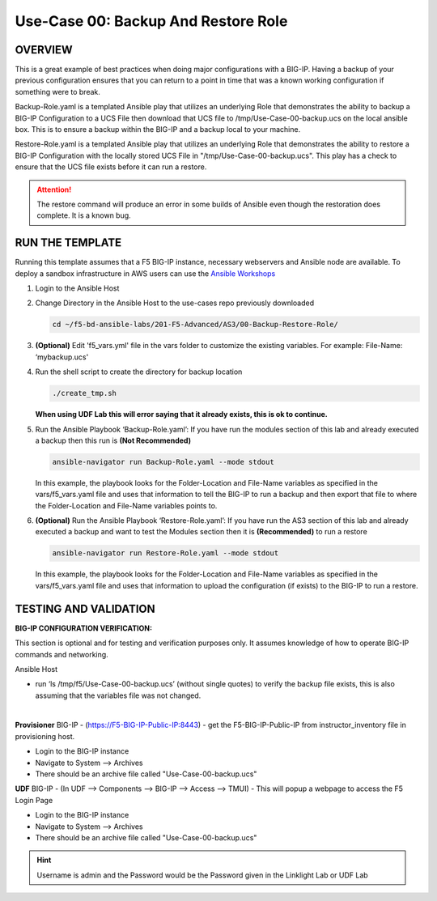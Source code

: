 Use-Case 00: Backup And Restore Role
====================================

OVERVIEW
--------

This is a great example of best practices when doing major configurations with
a BIG-IP. Having a backup of your previous configuration ensures that you can
return to a point in time that was a known working configuration if something
were to break.

Backup-Role.yaml is a templated Ansible play that utilizes an underlying Role
that demonstrates the ability to backup a BIG-IP Configuration to a UCS File
then download that UCS file to /tmp/Use-Case-00-backup.ucs on the local ansible
box. This is to ensure a backup within the BIG-IP and a backup local to your
machine.

Restore-Role.yaml is a templated Ansible play that utilizes an underlying Role
that demonstrates the ability to restore a BIG-IP Configuration with the
locally stored UCS File in "/tmp/Use-Case-00-backup.ucs". This play has a check
to ensure that the UCS file exists before it can run a restore.

.. attention::

   The restore command will produce an error in some builds of Ansible even
   though the restoration does complete. It is a known bug.

RUN THE TEMPLATE
----------------

Running this template assumes that a F5 BIG-IP instance, necessary webservers
and Ansible node are available. To deploy a sandbox infrastructure in AWS users
can use the `Ansible Workshops <https://github.com/ansible/workshops>`__

1. Login to the Ansible Host

2. Change Directory in the Ansible Host to the use-cases repo previously
   downloaded

   .. code:: bash
   
      cd ~/f5-bd-ansible-labs/201-F5-Advanced/AS3/00-Backup-Restore-Role/

3. **(Optional)** Edit 'f5_vars.yml' file in the vars folder to customize the
   existing variables. For example: File-Name: ‘mybackup.ucs'
   
4. Run the shell script to create the directory for backup location

   .. code:: bash
   
      ./create_tmp.sh

   **When using UDF Lab this will error saying that it already exists, this is ok to continue.**

5. Run the Ansible Playbook ‘Backup-Role.yaml’:
   If you have run the modules section of this lab and already executed a backup then 
   this run is **(Not Recommended)**

   .. code:: bash
   
      ansible-navigator run Backup-Role.yaml --mode stdout

   In this example, the playbook looks for the Folder-Location and File-Name
   variables as specified in the vars/f5_vars.yaml file and uses that
   information to tell the BIG-IP to run a backup and then export that file to
   where the Folder-Location and File-Name variables points to.

6. **(Optional)** Run the Ansible Playbook ‘Restore-Role.yaml’:
   If you have run the AS3 section of this lab and already executed a backup and want to
   test the Modules section then it is **(Recommended)** to run a restore
   
   .. code:: bash
   
      ansible-navigator run Restore-Role.yaml --mode stdout

   In this example, the playbook looks for the Folder-Location and File-Name
   variables as specified in the vars/f5_vars.yaml file and uses that
   information to upload the configuration (if exists) to the BIG-IP to run a
   restore.

TESTING AND VALIDATION
-----------------------

**BIG-IP CONFIGURATION VERIFICATION:**

This section is optional and for testing and verification purposes only. It
assumes knowledge of how to operate BIG-IP commands and networking.



Ansible Host

- run ‘ls /tmp/f5/Use-Case-00-backup.ucs’ (without single quotes) to verify the
  backup file exists, this is also assuming that the variables file was not
  changed.

|
**Provisioner**
BIG-IP - (https://F5-BIG-IP-Public-IP:8443) - get the F5-BIG-IP-Public-IP from
instructor_inventory file in provisioning host.

- Login to the BIG-IP instance  
- Navigate to System --> Archives  
- There should be an archive file called "Use-Case-00-backup.ucs"  

**UDF**
BIG-IP - (In UDF --> Components --> BIG-IP --> Access --> TMUI)  - This will popup
a webpage to access the F5 Login Page

- Login to the BIG-IP instance  
- Navigate to System --> Archives  
- There should be an archive file called "Use-Case-00-backup.ucs"  

.. hint::

   Username is admin and the Password would be the Password given in the Linklight Lab or UDF Lab
